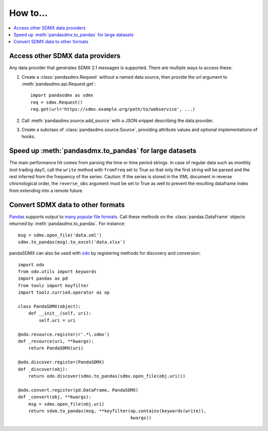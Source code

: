 How to…
=======

.. contents::
   :local:
   :backlinks: none

Access other SDMX data providers
--------------------------------

Any data provider that generates SDMX 2.1 messages is supported.
There are multiple ways to access these:

1. Create a :class:`pandasdmx.Request` without a named data source, then
   provide the `url` argument to :meth:`pandasdmx.api.Request.get`::

    import pandasdmx as sdmx
    req = sdmx.Request()
    req.get(url='https://sdmx.example.org/path/to/webservice', ...)

2. Call :meth:`pandasdmx.source.add_source` with a JSON snippet describing the data provider.

3. Create a subclass of :class:`pandasdmx.source.Source`, providing attribute values and optional implementations of hooks.


Speed up :meth:`pandasdmx.to_pandas` for large datasets
-------------------------------------------------------

The main performance hit comes from parsing the time or time period strings. In
case of regular data such as monthly (not trading day!), call the ``write``
method with ``fromfreq``  set to True so that only the first string will be
parsed and the rest inferred from the frequency of the series. Caution: If the
series is stored in the XML document in reverse chronological order, the
``reverse_obs``  argument must be set to True as well to prevent the resulting
dataframe index from extending into a remote future.


.. _howto-convert:

Convert SDMX data to other formats
----------------------------------

`Pandas <https://pandas.pydata.org>`_ supports output to `many popular file formats <http://pandas.pydata.org/pandas-docs/stable/user_guide/io.html>`_.
Call these methods on the :class:`pandas.DataFrame` objects returned by :meth:`pandasdmx.to_pandas`. For instance::

    msg = sdmx.open_file('data.xml')
    sdmx.to_pandas(msg).to_excel('data.xlsx')


pandaSDMX can also be used with `odo <https://github.com/blaze/odo>`_ by registering methods for discovery and conversion::

    import odo
    from odo.utils import keywords
    import pandas as pd
    from toolz import keyfilter
    import toolz.curried.operator as op

    class PandaSDMX(object):
        def __init__(self, uri):
            self.uri = uri

    @odo.resource.register(r'.*\.sdmx')
    def _resource(uri, **kwargs):
        return PandaSDMX(uri)

    @odo.discover.register(PandaSDMX)
    def _discover(obj):
        return odo.discover(sdmx.to_pandas(sdmx.open_file(obj.uri)))

    @odo.convert.register(pd.DataFrame, PandaSDMX)
    def _convert(obj, **kwargs):
        msg = sdmx.open_file(obj.uri)
        return sdxm.to_pandas(msg, **keyfilter(op.contains(keywords(write)),
                                               kwargs))

.. versionadded:: 0.4

   ``pandasdmx.odo_register()`` added, providing automatic registration.

.. deprecated:: 1.0

   odo `appears unmaintained <https://github.com/blaze/odo/issues/619>`_ since about 2016, so pandaSDMX no longer provides built-in registration.
